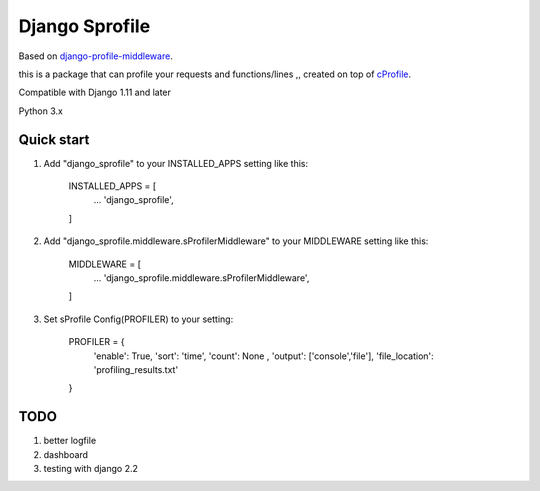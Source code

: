 =====
Django Sprofile
=====

Based on `django-profile-middleware
<https://github.com/lavi06/django-profile-middleware>`_.

this is a package that can profile your requests and functions/lines ,, created on top of `cProfile
<https://docs.python.org/3.6/library/profile.html>`_.

Compatible with Django 1.11 and later

Python 3.x

Quick start
-----------

1. Add "django_sprofile" to your INSTALLED_APPS setting like this:

    INSTALLED_APPS = [
        ...
        'django_sprofile',
    ]

2. Add "django_sprofile.middleware.sProfilerMiddleware" to your MIDDLEWARE setting like this:

    MIDDLEWARE = [
        ...
        'django_sprofile.middleware.sProfilerMiddleware',
    ]

3. Set sProfile Config(PROFILER) to your setting:

    PROFILER = {
        'enable': True,
        'sort': 'time',
        'count': None ,
        'output': ['console','file'],             
        'file_location': 'profiling_results.txt'
    }

TODO
----
1. better logfile

2. dashboard

3. testing with django 2.2